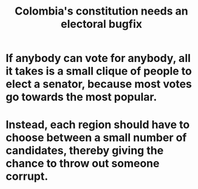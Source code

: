 :PROPERTIES:
:ID:       9a5bd227-9e5b-4464-ba45-52eea7b510f7
:END:
#+title: Colombia's constitution needs an electoral bugfix
* If anybody can vote for anybody, all it takes is a small clique of people to elect a senator, because most votes go towards the most popular.
* Instead, each region should have to choose between a small number of candidates, thereby giving the chance to throw out someone corrupt.
